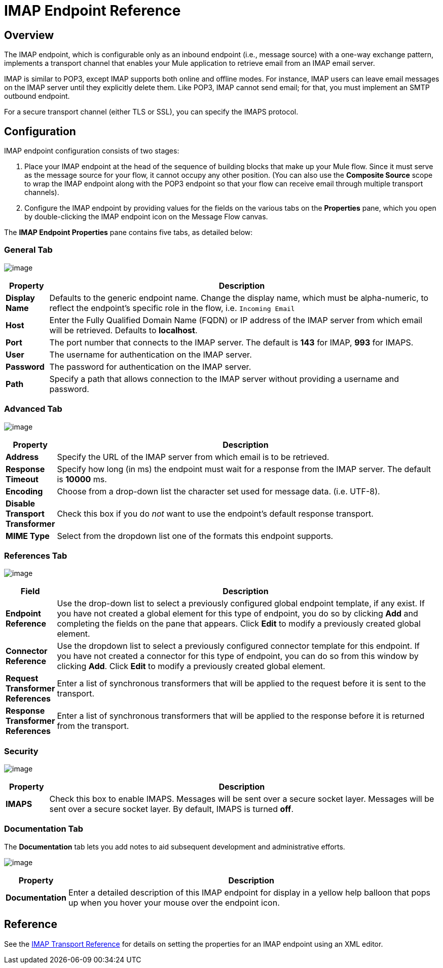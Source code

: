 = IMAP Endpoint Reference

== Overview

The IMAP endpoint, which is configurable only as an inbound endpoint (i.e., message source) with a one-way exchange pattern, implements a transport channel that enables your Mule application to retrieve email from an IMAP email server.

IMAP is similar to POP3, except IMAP supports both online and offline modes. For instance, IMAP users can leave email messages on the IMAP server until they explicitly delete them. Like POP3, IMAP cannot send email; for that, you must implement an SMTP outbound endpoint.

For a secure transport channel (either TLS or SSL), you can specify the IMAPS protocol.

== Configuration

IMAP endpoint configuration consists of two stages:

. Place your IMAP endpoint at the head of the sequence of building blocks that make up your Mule flow. Since it must serve as the message source for your flow, it cannot occupy any other position. (You can also use the *Composite Source* scope to wrap the IMAP endpoint along with the POP3 endpoint so that your flow can receive email through multiple transport channels).

. Configure the IMAP endpoint by providing values for the fields on the various tabs on the *Properties* pane, which you open by double-clicking the IMAP endpoint icon on the Message Flow canvas.

The *IMAP Endpoint Properties* pane contains five tabs, as detailed below:

=== General Tab

image:/documentation-3.2/download/attachments/53248288/IMAPEndpointGen.png?version=1&modificationDate=1358797417502[image]

[width="99a",cols="10a,90a",options="header"]
|===
|Property |Description
|*Display Name* |Defaults to the generic endpoint name. Change the display name, which must be alpha-numeric, to reflect the endpoint's specific role in the flow, i.e. `Incoming Email`
|*Host* |Enter the Fully Qualified Domain Name (FQDN) or IP address of the IMAP server from which email will be retrieved. Defaults to *localhost*.
|*Port* |The port number that connects to the IMAP server. The default is *143* for IMAP, *993* for IMAPS.
|*User* |The username for authentication on the IMAP server.
|*Password* |The password for authentication on the IMAP server.
|*Path* |Specify a path that allows connection to the IMAP server without providing a username and password.
|===

=== Advanced Tab

image:/documentation-3.2/download/attachments/53248288/IMAPEndpointAdv.png?version=1&modificationDate=1358797435917[image]

[width="99a",cols="10a,90a",options="header"]
|===
|Property |Description
|*Address* |Specify the URL of the IMAP server from which email is to be retrieved.
|*Response Timeout* |Specify how long (in ms) the endpoint must wait for a response from the IMAP server. The default is *10000* ms.
|*Encoding* |Choose from a drop-down list the character set used for message data. (i.e. UTF-8).
|*Disable Transport Transformer* |Check this box if you do _not_ want to use the endpoint’s default response transport.
|*MIME Type* |Select from the dropdown list one of the formats this endpoint supports.
|===

=== References Tab

image:/documentation-3.2/download/attachments/53248288/IMAPEndpointRef.png?version=1&modificationDate=1358797451840[image]

[width="99a",cols="10a,90a",options="header"]
|===
|Field |Description
|*Endpoint Reference* |Use the drop-down list to select a previously configured global endpoint template, if any exist. If you have not created a global element for this type of endpoint, you do so by clicking *Add* and completing the fields on the pane that appears. Click *Edit* to modify a previously created global element.
|*Connector Reference* |Use the dropdown list to select a previously configured connector template for this endpoint. If you have not created a connector for this type of endpoint, you can do so from this window by clicking *Add*. Click *Edit* to modify a previously created global element.
|*Request Transformer References* |Enter a list of synchronous transformers that will be applied to the request before it is sent to the transport.
|*Response Transformer References* |Enter a list of synchronous transformers that will be applied to the response before it is returned from the transport.
|===

=== Security

image:/documentation-3.2/download/attachments/53248288/IMAPEndpointSec.png?version=1&modificationDate=1358797471172[image]

[width="99a",cols="10a,90a",options="header"]
|===
|Property |Description
|*IMAPS* |Check this box to enable IMAPS. Messages will be sent over a secure socket layer. Messages will be sent over a secure socket layer. By default, IMAPS is turned *off*.
|===

=== Documentation Tab

The *Documentation* tab lets you add notes to aid subsequent development and administrative efforts.

image:/documentation-3.2/download/attachments/53248288/IMAPEndpointDoc.png?version=1&modificationDate=1358797489670[image]

[width="99a",cols="10a,90a",options="header"]
|===
|Property |Description
|*Documentation* |Enter a detailed description of this IMAP endpoint for display in a yellow help balloon that pops up when you hover your mouse over the endpoint icon.
|===

== Reference

See the link:/documentation-3.2/display/32X/IMAP+Transport+Reference[IMAP Transport Reference] for details on setting the properties for an IMAP endpoint using an XML editor.
